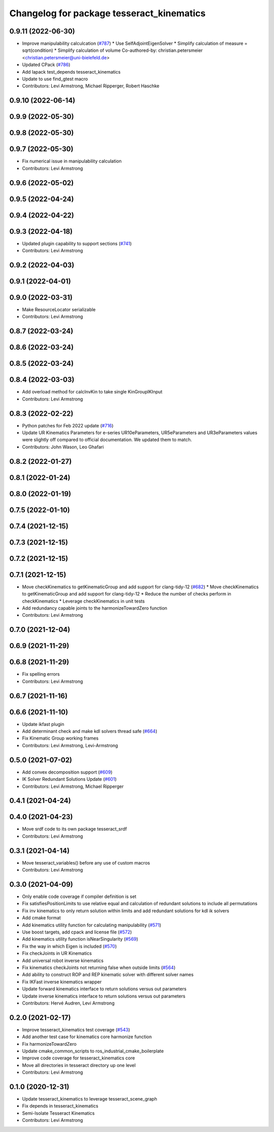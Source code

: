 ^^^^^^^^^^^^^^^^^^^^^^^^^^^^^^^^^^^^^^^^^^
Changelog for package tesseract_kinematics
^^^^^^^^^^^^^^^^^^^^^^^^^^^^^^^^^^^^^^^^^^

0.9.11 (2022-06-30)
-------------------
* Improve manipulability calculcation (`#787 <https://github.com/tesseract-robotics/tesseract/issues/787>`_)
  * Use SelfAdjointEigenSolver
  * Simplify calculation of measure = sqrt(condition)
  * Simplify calculation of volume
  Co-authored-by: christian.petersmeier <christian.petersmeier@uni-bielefeld.de>
* Updated CPack (`#786 <https://github.com/tesseract-robotics/tesseract/issues/786>`_)
* Add lapack test_depends tesseract_kinematics
* Update to use find_gtest macro
* Contributors: Levi Armstrong, Michael Ripperger, Robert Haschke

0.9.10 (2022-06-14)
-------------------

0.9.9 (2022-05-30)
------------------

0.9.8 (2022-05-30)
------------------

0.9.7 (2022-05-30)
------------------
* Fix numerical issue in manipulability calculation
* Contributors: Levi Armstrong

0.9.6 (2022-05-02)
------------------

0.9.5 (2022-04-24)
------------------

0.9.4 (2022-04-22)
------------------

0.9.3 (2022-04-18)
------------------
* Updated plugin capability to support sections (`#741 <https://github.com/tesseract-robotics/tesseract/issues/741>`_)
* Contributors: Levi Armstrong

0.9.2 (2022-04-03)
------------------

0.9.1 (2022-04-01)
------------------

0.9.0 (2022-03-31)
------------------
* Make ResourceLocator serializable
* Contributors: Levi Armstrong

0.8.7 (2022-03-24)
------------------

0.8.6 (2022-03-24)
------------------

0.8.5 (2022-03-24)
------------------

0.8.4 (2022-03-03)
------------------
* Add overload method for calcInvKin to take single KinGroupIKInput
* Contributors: Levi Armstrong

0.8.3 (2022-02-22)
------------------
* Python patches for Feb 2022 update (`#716 <https://github.com/tesseract-robotics/tesseract/issues/716>`_)
* Update UR Kinematics Parameters for e-series
  UR10eParameters, UR5eParameters and UR3eParameters values were slightly
  off compared to official documentation. We updated them to match.
* Contributors: John Wason, Leo Ghafari

0.8.2 (2022-01-27)
------------------

0.8.1 (2022-01-24)
------------------

0.8.0 (2022-01-19)
------------------

0.7.5 (2022-01-10)
------------------

0.7.4 (2021-12-15)
------------------

0.7.3 (2021-12-15)
------------------

0.7.2 (2021-12-15)
------------------

0.7.1 (2021-12-15)
------------------
* Move checkKinematics to getKinematicGroup and add support for clang-tidy-12 (`#682 <https://github.com/tesseract-robotics/tesseract/issues/682>`_)
  * Move checkKinematics to getKinematicGroup and add support for clang-tidy-12
  * Reduce the number of checks perform in checkKinematics
  * Leverage checkKinematics in unit tests
* Add redundancy capable joints to the harmonizeTowardZero function
* Contributors: Levi Armstrong

0.7.0 (2021-12-04)
------------------

0.6.9 (2021-11-29)
------------------

0.6.8 (2021-11-29)
------------------
* Fix spelling errors
* Contributors: Levi Armstrong

0.6.7 (2021-11-16)
------------------

0.6.6 (2021-11-10)
------------------
* Update ikfast plugin
* Add determinant check and make kdl solvers thread safe (`#664 <https://github.com/ros-industrial-consortium/tesseract/issues/664>`_)
* Fix Kinematic Group working frames
* Contributors: Levi Armstrong, Levi-Armstrong

0.5.0 (2021-07-02)
------------------
* Add convex decomposition support (`#609 <https://github.com/ros-industrial-consortium/tesseract/issues/609>`_)
* IK Solver Redundant Solutions Update (`#601 <https://github.com/ros-industrial-consortium/tesseract/issues/601>`_)
* Contributors: Levi Armstrong, Michael Ripperger

0.4.1 (2021-04-24)
------------------

0.4.0 (2021-04-23)
------------------
* Move srdf code to its own package tesseract_srdf
* Contributors: Levi Armstrong

0.3.1 (2021-04-14)
------------------
* Move tesseract_variables() before any use of custom macros
* Contributors: Levi Armstrong

0.3.0 (2021-04-09)
------------------
* Only enable code coverage if compiler definition is set
* Fix satisfiesPositionLimits to use relative equal and calculation of redundant solutions to include all permutations
* Fix inv kinematics to only return solution within limits and add redundant solutions for kdl ik solvers
* Add cmake format
* Add kinematics utility function for calculating manipulability (`#571 <https://github.com/ros-industrial-consortium/tesseract/issues/571>`_)
* Use boost targets, add cpack and license file (`#572 <https://github.com/ros-industrial-consortium/tesseract/issues/572>`_)
* Add kinematics utility function isNearSingularity (`#569 <https://github.com/ros-industrial-consortium/tesseract/issues/569>`_)
* Fix the way in which Eigen is included (`#570 <https://github.com/ros-industrial-consortium/tesseract/issues/570>`_)
* Fix checkJoints in UR Kinematics
* Add universal robot inverse kinematics
* Fix kinematics checkJoints not returning false when outside limits (`#564 <https://github.com/ros-industrial-consortium/tesseract/issues/564>`_)
* Add ability to construct ROP and REP kinematic solver with different solver names
* Fix IKFast inverse kinematics wrapper
* Update forward kinematics interface to return solutions versus out parameters
* Update inverse kinematics interface to return solutions versus out parameters
* Contributors: Hervé Audren, Levi Armstrong

0.2.0 (2021-02-17)
------------------
* Improve tesseract_kinematics test coverage (`#543 <https://github.com/ros-industrial-consortium/tesseract/issues/543>`_)
* Add another test case for kinematics core harmonize function
* Fix harmonizeTowardZero
* Update cmake_common_scripts to ros_industrial_cmake_boilerplate
* Improve code coverage for tesseract_kinematics core
* Move all directories in tesseract directory up one level
* Contributors: Levi Armstrong

0.1.0 (2020-12-31)
------------------
* Update tesseract_kinematics to leverage tesseract_scene_graph
* Fix depends in tesseract_kinematics
* Semi-Isolate Tesseract Kinematics
* Contributors: Levi Armstrong
